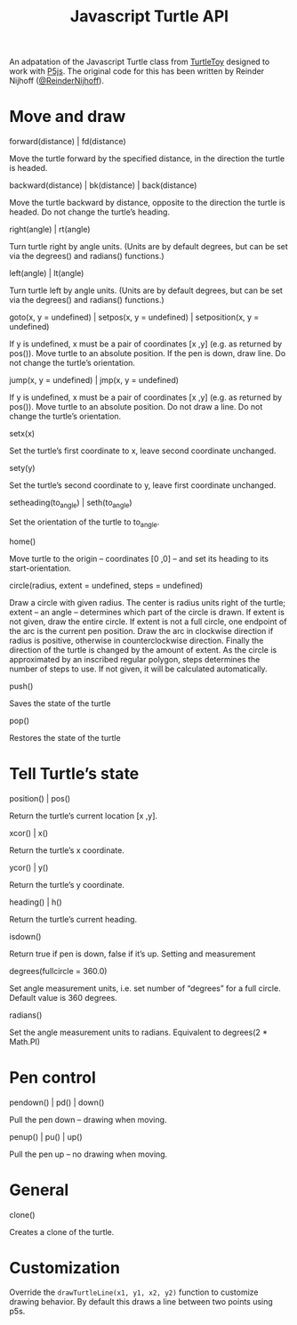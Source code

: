 #+title: Javascript Turtle API

An adpatation of the Javascript Turtle class from [[https://turtletoy.net][TurtleToy]] designed to work with [[https://p5js.org][P5js]].
The original code for this has been written by Reinder Nijhoff ([[https://twitter.com/ReinderNijhoff][@ReinderNijhoff]]).
* Move and draw
**** forward(distance) | fd(distance)
Move the turtle forward by the specified distance, in the direction the turtle is headed.

**** backward(distance) | bk(distance) | back(distance)
Move the turtle backward by distance, opposite to the direction the turtle is headed. Do not change the turtle’s heading.
**** right(angle) | rt(angle)
Turn turtle right by angle units. (Units are by default degrees, but can be set via the degrees() and radians() functions.)
**** left(angle) | lt(angle)
Turn turtle left by angle units. (Units are by default degrees, but can be set via the degrees() and radians() functions.)
**** goto(x, y = undefined) | setpos(x, y = undefined) | setposition(x, y = undefined)
If y is undefined, x must be a pair of coordinates [x ,y] (e.g. as returned by pos()).
Move turtle to an absolute position. If the pen is down, draw line. Do not change the turtle’s orientation.
**** jump(x, y = undefined) | jmp(x, y = undefined)
If y is undefined, x must be a pair of coordinates [x ,y] (e.g. as returned by pos()).
Move turtle to an absolute position. Do not draw a line. Do not change the turtle’s orientation.
**** setx(x)
Set the turtle’s first coordinate to x, leave second coordinate unchanged.
**** sety(y)
Set the turtle’s second coordinate to y, leave first coordinate unchanged.
**** setheading(to_angle) | seth(to_angle)
Set the orientation of the turtle to to_angle.
**** home()
Move turtle to the origin – coordinates [0 ,0] – and set its heading to its start-orientation.
**** circle(radius, extent = undefined, steps = undefined)
Draw a circle with given radius. The center is radius units right of the turtle; extent – an angle – determines which part of the circle is drawn. If extent is not given, draw the entire circle. If extent is not a full circle, one endpoint of the arc is the current pen position. Draw the arc in clockwise direction if radius is positive, otherwise in counterclockwise direction. Finally the direction of the turtle is changed by the amount of extent.
As the circle is approximated by an inscribed regular polygon, steps determines the number of steps to use. If not given, it will be calculated automatically.
**** push()
Saves the state of the turtle
**** pop()
Restores the state of the turtle

* Tell Turtle’s state
**** position() | pos()
Return the turtle’s current location [x ,y].
**** xcor() | x()
Return the turtle’s x coordinate.
**** ycor() | y()
Return the turtle’s y coordinate.
**** heading() | h()
Return the turtle’s current heading.
**** isdown()
Return true if pen is down, false if it’s up.
Setting and measurement
**** degrees(fullcircle = 360.0)
Set angle measurement units, i.e. set number of “degrees” for a full circle. Default value is 360 degrees.
**** radians()
Set the angle measurement units to radians. Equivalent to degrees(2 * Math.PI)
* Pen control
**** pendown() | pd() | down()
Pull the pen down – drawing when moving.
**** penup() | pu() | up()
Pull the pen up – no drawing when moving.

* General
**** clone()
Creates a clone of the turtle.

* Customization
Override the ~drawTurtleLine(x1, y1, x2, y2)~ function to customize drawing behavior. By default this draws a line between two points using p5s.
